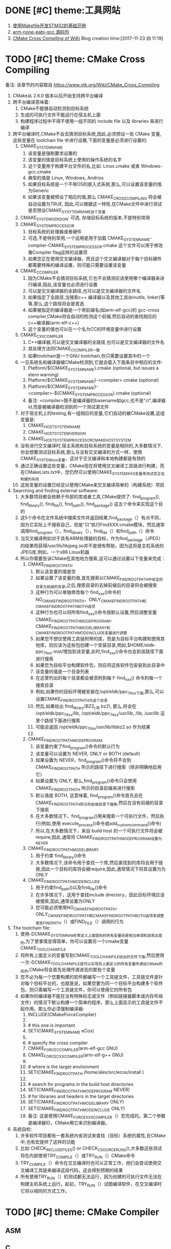 * DONE [#C] theme:工具网站
  CLOSED: [2017-12-26 二 15:28]
1. [[http:www.stmcu.org/module/forum/thread-603753-1-1.html][使用Makefile开发STM32的基础范例]] 
2. [[https://developer.arm.com/open-source/gnu-toolchain/gnu-rm/downloads][arm-none-eabi-gcc 源码包]]
3. [[https:www.vtk.org/Wiki/CMake_Cross_Compiling][CMake Cross Compiling of WiKi]]
 Blog creation time:[2017-11-23 四 11:19]
* TODO [#C] theme: CMake Cross Compiling
备注: 该章节的内容取自 https://www.vtk.org/Wiki/CMake_Cross_Compiling 
1. CMake从 2.6.0 版本以后开始支持跨平台编译
2. 跨平台编译意味着:
   1. CMake不能够自动检测到目标系统
   2. 生成的可执行文件不能运行在宿主机上面
   3. 构建程序过程中不得不使用一组不同的 include file 以及 libraries 来进行编译
3. 跨平台编译时,CMake不会去猜测目标系统,因此,必须预设一些 CMake 变量,这些变量在 toolchain file 中进行设置,下面的变量是必须进行设置的:
   1. CMAKE_SYSTEM_NAME
      1. 该变量是强制要求设置的
      2. 该变量的值是目标系统上使用的操作系统的名字
      3. 这个变量用于构建平台文件的名,比如: Linux.cmake 或者 Windows-gcc.cmake
      4. 典型的值是 Linux, Windows, Andrios
      5. 如果目标系统是一个不带OS的嵌入式系统,那么,可以设置该变量的值为Generic
      6. 如果该变量被预设了相应的值,那么 CMAKE_CROSSCOMPILING 将会被自动设置为TRUE, 因此,可以根据这一特性,在CMake文件中进行测试 是否预设CMAKE_SYSYTEM_NAME这个变量
   2. CMAKE_SYSTEM_VERSION: 可选, 存储目标系统的版本,不是特别常用
   3. CMAKE_SYSTEM_PROCESSOR
      1. 目标系统的处理器或者硬件
      2. 可选,不是特别常用,一个运用是用于加载  CMAKE_SYSTEM_NAME-compiler-CMAKE_SYSTEM_PROCESSOR.cmake 这个文件可以用于修改像Compiler flag这样的设置项
      3. 如果您正在使用交叉编译器，而且这个交叉编译器对于每个目标硬件都需要特殊的编译设置，则可能只需要设置该变量
   4. CMAKE_C_COMPILER
      1. 因为CMake不会猜测目标系统,它也不会猜测应该使用哪个编译器来进行编译,因此,该变量也必须进行设置
      2. 可以是交叉编译器的全路径,也可以是交叉编译器的文件名
      3. 如果指定了全路径,当搜索c++ 编译器以及其他工具(binutils, linker)等等,那么,这个路径将会是首选
      4. 如果被指定的编译器是一个带前缀名(如arm-elf-gcc)的 gcc-cross compiler,CMake将会自动的检测这个前缀,然后自动的查找相应的c++编译器(arm-elf-c++)
      5. 这个变量的值也可以在一个名为CC的环境变量中进行设置
   5. CMAKE_CXX_COMPILER
      1. C++编译器,可以是交叉编译器的全路径,也可以是交叉编译器的文件名
      2. 其处理方法同CMAKE_C_COMPILER一致
      3. 如果toolchain是一个GNU toolchain,你只需要设置其中的一个
   6. 一旦系统名和编译器被CMake检测到,它就会载入下面条目中相应的文件:
      1. Platform/${CMAKE_SYSTEM_NAME}.cmake (optional, but issues a stern warning)
      2. Platform/${CMAKE_SYSTEM_NAME}-<compiler>.cmake (optional)
      3. Platform/${CMAKE_SYSTEM_NAME}-<compiler>-${CMAKE_SYSTEM_PROCESSOR}.cmake (optional)
      4. 备注: <compiler>既不是编译器的basename如gcc,也不是"cl",编译器id,而是被编译器检测到的一个测试源文件
   7. 对于宿主机上的testing,有一组相应的变量,它们自动的被CMake设置,这组变量是:
      1. CMAKE_HOST_SYSTEM_NAME
      2. CMAKE_HOST_SYSTEM_VERSION
      3. CMAKE_HOST_SYSTEM_PROCESSORCMAKE_HOST_SYSTEM
   8. 没有进行交叉编译时,宿主系统和目标系统的变量是相同的,大多数情况下,你会想要测试目标系统,那么与没有交叉编译的方式一样，使用CMAKE_SYSTEM_xxx变量，这对于交叉编译和本地构建都是有效的
   9. 通过正确设置这些变量，CMake现在将使用交叉编译工具链进行构建，而在CMakeLists.txt中，您仍然可以使用CMAKE_SYSTEM_XXX变量来测试您正在构建的系统
   10. 这些变量的设置已经足以使用CMake来交叉编译简单的（构建系统）项目
4. Searching and finding external software:
   1. 大多数项目都会依赖于外部的库或者工具,CMake提供了: find_program(), find_library(), find_file(), find_path(), find_package() 这五个命令来实现这个目的
   2. 这5个命令在文件系统中搜索文件并返回结果,find_package（）有点不同，因为它实际上不搜索自己，但是“只”执行FindXXX.cmake模块，然后通常调用find_program（），find_library（），find_file（）和find_path（）命令
   3. 当交叉编译例如对于具有ARM处理器的目标，作为find_package（JPEG）的结果而获得/usr/lib/libjpeg.so并不是很有帮助，因为这将是主机系统的JPEG库,例如，一个x86 Linux机器
   4. 所以你需要告诉CMake在其他地方搜索,这可以通过设置以下变量来完成：
      1. CMAKE_FIND_ROOT_PATH
         1. 默认该变量的值是空
         2. 如果设置了该变量的值,首先搜索以CMAKE_FIND_ROOT_PATH中给定的目录为前缀的目录,之后,搜索目录的去掉前缀后的目录将会被搜索
         3. 这种行为可以单独修改每个 find_xxx()命令的NO_CMAKE_FIND_ROOT_PATH，ONLY_CMAKE_FIND_ROOT_PATH和CMAKE_FIND_ROOT_PATH_BOTH选项
         4. 这种行为也可以将所有find_xxx()命令按默认设置,然后调整变量 CMAKE_FIND_ROOT_PATH_MODE_PROGRAM，CMAKE_FIND_ROOT_PATH_MODE_LIBRARY和CMAKE_FIND_ROOT_PATH_MODE_INCLUDE变量进行调整
         5. 如果您不想仅使用工具链附带的库，而是为目标平台构建和使用其他库，则应该为这些包创建一个安装目录,例如,$HOME/eldk-ppc_74xx-inst/增加到该变量,此时,find_xxx()命令也会到该路径下面进行搜索
         6. 如果您为目标平台构建软件包，则应将这些软件包安装到此目录中
         7. 该变量的值是一个目录列表
         8. 在这里列出的每个目录都会被添附到每个 find_xxx() 命令的每一个搜索目录
         9. 例如,如果你的目标环境被安装在/opt/eldk/ppc_74xx下面,那么,可以设置CMAKE_FIND_ROOT_PATH为这个目录
         10. 然后,如果给出 find_library(BZ2_LIB bz2), 那么,将会在 /opt/eldk/ppc_74xx/lib, /opt/eldk/ppc_74xx/usr/lib, /lib, /usr/lib 这里个路径下面进行搜索
         11. 可能会返回 /opt/eldk/ppc_74xx/usr/lib/libbz2.so 作为结果
         12. 
      2. CMAKE_FIND_ROOT_PATH_MODE_PROGRAM
         1. 该变量约束了find_program()命令的默认行为
         2. 该变量可以设置为 NEVER, ONLY or BOTH (default)
         3. 如果设置为 NEVER，find_program()命令将不会到 CMAKE_FIND_ROOT_PATH 所示的路径下进行搜索（除非明确地启用它）
         4. 如果设置为 ONLY, 那么,find_program()命令只会使用 CMAKE_FIND_ROOT_PATH 所示的目录前缀来进行搜索
         5. 默认值是 BOTH, 这意味着, find_program()命令首先会在 CMAKE_FIND_ROOT_PATH所示的前缀目录下搜索,然后在没有前缀的目录下搜索
         6. 在大多数情况下，find_program()用来搜索一个可执行文件，然后执行(例如,使用 execute_process()命令或add_custom_command()命令)
         7. 所以,在大多数情况下，来自 build host 的一个可执行文件将会被 require,因此,通常将 CMAKE_FIND_ROOT_PATH_MODE_PROGRAM设置为NEVER
      3. CMAKE_FIND_ROOT_PATH_MODE_LIBRARY
         1. 用于约束 find_library()命令
         2. 大多数情况下,该命令用于查找一个库,然后查找到的库将会用于链接,因此一个目标的库将会被require,因此,通常情况下将其设置为为ONLY
      4. CMAKE_FIND_ROOT_PATH_MODE_INCLUDE
         1. 用于约束find_path()以及find_file()命令
         2. 在许多情况下，这用于查找include directory，因此目标环境应该被搜索,因此,通常设置为ONLY
         3. 您可能必须使用NO_CMAKE_FIND_ROOT_PATH，ONLY_CMAKE_FIND_ROOT_PATH和CMAKE_FIND_ROOT_PATH_BOTH选项来调整某些FIND_PATH（）或FIND_FILE（）调用的行为
5. The toolchain file:
   1. 使用-DCMAKE_SYSTEM_NAME等定义上面提到的所有变量将是相当单调和容易出错的,为了使事情变得简单，你可以设置另一个cmake变量CMAKE_TOOLCHAIN_FILE 
   2. 将所有上面定义的变量写到CMAKE_TOOLCHAIN_FILE给出的文件下面,然后使用一次-DCMAKE_TOOLCHAIN_FILE就可以实现将上面定义的所有变量传递给CMake的目的,CMake将会首先处理传递进去的那些个变量
   3. 您不必为每一个您要构建的软件都编写一个工具链文件，工具链文件是针对每个目标平台的，也就是说，如果您要为同一个目标平台构建多个软件包，则只​​需编写一个工具链文件，你可以使用它的所有包
   4. 如果你的编译器不能在没有特殊标志或文件（例如链接器脚本或内存布局文件）的情况下默认构建一个简单的程序，那么上面显示的工具链文件不起作用。那么你必须强制编译器:
      1. INCLUDE(CMakeForceCompiler)
      2. 
      3. # this one is important
      4. SET(CMAKE_SYSTEM_NAME eCos)
      5. 
      6. # specify the cross compiler
      7. CMAKE_FORCE_C_COMPILER(arm-elf-gcc GNU)
      8. CMAKE_FORCE_CXX_COMPILER(arm-elf-g++ GNU)
      9. 
      10. # where is the target environment
      11. SET(CMAKE_FIND_ROOT_PATH  /home/alex/src/ecos/install )
      12. 
      13. # search for programs in the build host directories
      14. SET(CMAKE_FIND_ROOT_PATH_MODE_PROGRAM NEVER)
      15. # for libraries and headers in the target directories
      16. SET(CMAKE_FIND_ROOT_PATH_MODE_LIBRARY ONLY)
      17. SET(CMAKE_FIND_ROOT_PATH_MODE_INCLUDE ONLY)
      18. 备注: 这是使用CMAKE_FORCE_XXX_COMPILER（）宏完成的。第二个参数是编译器ID，CMake用它来识别编译器。
6. 系统自检:
   1. 许多软件项目都有一套系统内省测试来查找（目标）系统的属性,在CMake中,也有宏提供了这样的功能
   2. 比如 CHECK_INCLUDE_FILES() or CHECK_C_SOURCE_RUNS(),大多数这些测试将在内部使用TRY_COMPILE（）或TRY_RUN（）CMake命令
   3. TRY_COMPILE（）命令在交叉编译时也可以正常工作，他们会尝试使用交叉编译工具链来编译这段代码，这会得到预期的结果
   4. 所有使用TRY_RUN（）的测试都无法运行，因为创建的可执行文件无法在构建主机系统上运行。起初，TRY_RUN（）试图编译软件，在交叉编译时它将以相同的方式工作。
* TODO [#C] theme: CMake Compiler 
** ASM
** C
*** <<CMAKE_BUILD_TYPE>>   请设置
1. 指定 在 single-configuration generators 上的 build type 
2. 可能的值有: empty, Debug, Release, RelWithDebInfo, MinSizeRel
3. 这个变量的值仅仅在 single-configuration generators(诸如: Makefile Generators and Ninja)上才有意义
4. 在multi-config generators 上的配置参考 [[CMAKE_CONFIGURATION_TYPES]]
*** <<CC>>
1. 该变量是一个环境变量

2. CMake在第一次配置时会使用它,在决定了编译器之后,将它的值作为 [[CMAKE_C_COMPILER]] 存储在高速缓存中

3. 对于任何配置运行（包括第一个），如果定义了 CMAKE_C_COMPILER 变量，则该环境变量的默认值将被忽略
*** <<CMAKE_C_COMPILER>>   请设置
1. c 编译器的全路径
2. 这是用于设置 c 编译器的命令,一旦设置，你不能改变这个变量
*** <<CMAKE_C_COMPILER_AR>>  请设置
1. 设置创建静态库的工具,比如 arm-none-eabi-gcc-ar
2. [[CMAKE_AR]] 记录了该信息
*** <<CMAKE_AR>>
1. 该变量提供了创建归档或静态库的程序的名称,供查询
2. 配置在变量 [[CMAKE_C_COMPILER_AR]] 中完成
*** <<CMAKE_C_COMPILER_RANLIB>>  请设置
1. 设置 ranlib 工具,比如 arm-none-eabi-gcc-ranlib
2. [[CMAKE_RANLIB]] 记录了该信息
*** <<CMAKE_RANLIB>>
1. 该变量提供了 randlib 程序的名称,供查询
2. 配置在变量 [[CMAKE_C_COMPILER_RABLIB]] 中完成
*** 不常用 
CMAKE_ <LANG>_CLANG_TIDY
CMAKE_ <LANG> _COMPILER_LAUNCHER
CMAKE_ <LANG> _CPPCHECK
CMAKE_ <LANG> _CPPLINT
CMAKE_ <LANG> _INCLUDE_WHAT_YOU_USE
CMAKE_ <LANG> _VISIBILITY_PRESET
CMAKE_ <LANG> _ANDROID_TOOLCHAIN_MACHINE
CMAKE_ <LANG> _ANDROID_TOOLCHAIN_PREFIX
CMAKE_ <LANG> _ANDROID_TOOLCHAIN_SUFFIX
CMAKE_ <LANG> _ARCHIVE_APPEND
CMAKE_ <LANG> _ARCHIVE_CREATE
CMAKE_ <LANG> _ARCHIVE_FINISH

CMAKE_ <LANG> _COMPILER_ABI
CMAKE_ <LANG> _COMPILER_ARCHITECTURE_ID
CMAKE_ <LANG> _COMPILER_EXTERNAL_TOOLCHAIN
CMAKE_ <LANG> _COMPILER_ID
CMAKE_ <LANG> _COMPILER_LOADED
CMAKE_ <LANG> _COMPILER_PREDEFINES_COMMAND
CMAKE_ <LANG> _COMPILER_TARGET
CMAKE_ <LANG> _COMPILER_VERSION
CMAKE_ <LANG> _COMPILER_VERSION_INTERNAL
CMAKE_ <LANG> _COMPILE_OBJECT

CMAKE_ <LANG> _CREATE_SHARED_LIBRARY
CMAKE_ <LANG> _CREATE_SHARED_MODULE
CMAKE_ <LANG> _CREATE_STATIC_LIBRARY


CMAKE_ <LANG> _IGNORE_EXTENSIONS
CMAKE_ <LANG> _IMPLICIT_INCLUDE_DIRECTORIES
CMAKE_ <LANG> _IMPLICIT_LINK_DIRECTORIES
CMAKE_ <LANG> _IMPLICIT_LINK_FRAMEWORK_DIRECTORIES
CMAKE_ <LANG> _IMPLICIT_LINK_LIBRARIES
CMAKE_ <LANG> _LIBRARY_ARCHITECTURE
CMAKE_ <LANG> _LINKER_PREFERENCE
CMAKE_ <LANG> _LINKER_PREFERENCE_PROPAGATES
CMAKE_ <LANG> _LINK_EXECUTABLE
CMAKE_ <LANG> _OUTPUT_EXTENSION
CMAKE_ <LANG> _PLATFORM_ID
CMAKE_ <LANG> _SIMULATE_ID
CMAKE_ <LANG> _SIMULATE_VERSION
CMAKE_ <LANG> _SIZEOF_DATA_PTR
CMAKE_ <LANG> _SOURCE_FILE_EXTENSIONS
CMAKE_ <LANG> _STANDARD_INCLUDE_DIRECTORIES
CMAKE_ <LANG> _STANDARD_LIBRARIES
CMAKE_Swift_LANGUAGE_VERSION
CMAKE_USER_MAKE_RULES_OVERRIDE_ <LANG>
** C++
** C#
** Fortran
* TODO [#C] theme: CMake Flags 
** ASM
*** ASM<DIALECT>
*** ASM<DIALECT>FLAGS
** C 
*** <<CFLAGS>>
1. 该变量是一个环境变量,CMake在第一次配置时才会使用它来确定 [[CC]] 默认的编译 flags，之后将 CFLAGS 的值作为 [[CMAKE_C_FLAGS]] 存储在高速缓存(CACHE)中

2. 对于任何配置运行（包括第一个），如果定义了 CMAKE_C_FLAGS 变量，则环境变量将被忽略

3. 显然,应当将 CMAKE_C_FLAGS  在 ToolChain.cmake 中进行显式定义来忽略掉该环境变量
*** <<CMAKE_C_FLAGS_INIT>>   请配置
1. 第一次为语言C配置 build tree 时, 该变量的值用于初始化 [[CMAKE_C_FLAGS]] 高速缓存条目
2. 这个变量可由工具链文件 toolchain 设置, CMake可以根据环境和目标平台向该变量预加或者附加内容
*** <<CMAKE_C_FLAGS>>
1. 所有 build type 的 flags
2. 不管 [[CMAKE_BUILD_TYPE]] 为何值, C flags 都会被使用,该变量的值被 [[CMAKE_C_FLAGS_INIT]] 在 toolchain 中初始化
3. 汇编: ${CC} -c test.s ${CMAKE_C_FLAGS} -o test.o
4. 这里的${CMAKE_C_FLAGS} = "-Wall -O2"
*** <<CMAKE_C_FLAGS_RELEASE_INIT>>   请配置
1. 第一次为语言C配置 build tree 时, 该变量的值用于初始化 [[CMAKE_C_FLAGS_RELEASE]] 高速缓存条目
2. 这个变量可由工具链文件 toolchain 设置, CMake可以根据环境和目标平台向该变量预加或者附加内容
*** <<CMAKE_C_FLAGS_RELEASE>>
1. release build type 或 configuration 的标志
2. 不同于 [[CMAKE_C_FLAGS]] 该变量的值只当 [[CMAKE_BUILD_TYPE]] 为 Release 时才会被使用
3. 该变量的值被 [[CMAKE_C_FLAGS_RELEASE_INIT]] 在 toolchain中初始化
*** <<CMAKE_C_GHS_KERNEL_FLAGS_RELEASE>>    不常用
1. release build type 或 configuration 的 GHS Kernel 标志
2. 不同于 [[CMAKE_C_FLAGS]] 该变量的值只当 [[CMAKE_BUILD_TYPE]] 为 Release 时才会被使用
*** <<CMAKE_C_FLAGS_DEBUG_INIT>>   请配置
1. 第一次为语言C配置 build tree 时, 该变量的值用于初始化 [[CMAKE_C_FLAGS_DEBUG]] 高速缓存条目
2. 这个变量可由工具链文件 toolchain 设置, CMake可以根据环境和目标平台向该变量预加或者附加内容
*** <<CMAKE_C_FLAGS_DEBUG>>
1. debug build type 或 configuration 的标志
2. 不同于 [[CMAKE_C_FLAGS]] 该变量的值只当 [[CMAKE_BUILD_TYPE]] 为 Debug 时才会被使用
3. 该变量的值被 [[CMAKE_C_FLAGS_DEBUG_INIT]] 在 toolchain中初始化
*** <<CMAKE_C_GHS_KERNEL_FLAGS_DEBUG>>   不常用
1. debug build type 或 configuration 的 GHS Kernel 标志
2. 不同于 [[CMAKE_C_FLAGS]] 该变量的值只当 [[CMAKE_BUILD_TYPE]] 为 Debug 时才会被使用
*** <<CMAKE_C_FLAGS_MINSIZEREL_INIT>>  请配置
1. 第一次为语言C配置 build tree 时, 该变量的值用于初始化 [[CMAKE_C_FLAGS_MINSIZEREL]] 高速缓存条目
2. 这个变量可由工具链文件 toolchain 设置, CMake可以根据环境和目标平台向该变量预加或者附加内容
*** <<CMAKE_C_FLAGS_MINSIZEREL>>
1. MinSizeRel build tree 或 configuration 的标志
2. 不同于 [[CMAKE_C_FLAGS]] 该变量的值只当 [[CMAKE_BUILD_TYPE]] 为 MinSizeRel(short for minimum size release,即最小尺寸发布) 时才会被使用
3. 该变量的值被 [[CMAKE_C_FLAGS_MINSIZEREL_INIT]] 在 toolchain中初始化
*** <<CMAKE_C_GHS_KERNEL_FLAGS_MINSIZEREL>>   不常用
1. MinSizeRel type 或 configuration 的 GHS Kernel 标志
2. 不同于 [[CMAKE_C_FLAGS]] 该变量的值只当 [[CMAKE_BUILD_TYPE]] 为 MinSizeRel 时才会被使用
*** <<CMAKE_C_FLAGS_RELWITHDEBINFO_INIT>>   请配置
1. 第一次为语言C配置 build tree 时, 该变量的值用于初始化 [[CMAKE_C_FLAGS_RELWITHDEBINFO]] 高速缓存条目
2. 这个变量可由工具链文件 toolchain 设置, CMake可以根据环境和目标平台向该变量预加或者附加内容
*** <<CMAKE_C_FLAGS_RELWITHDEBINFO>>
1. RelWithDebInfo type 或 configuration 的标志
2. 不同于 [[CMAKE_C_FLAGS]] 该变量的值只当 [[CMAKE_BUILD_TYPE]] 为 RelWithDebInfo (short for Release With Debug Information) 时才会被使用
3. 该变量的值被 [[CMAKE_C_FLAGS_RELWITHDEBINFO_INIT]] 在 toolchain中初始化
*** <<CMAKE_C GHS_KERNEL_FLAGS_RELWITHDEBINFO>>   不常用
1. RelWithDebInfo build type 或 configuration 的 GHS Kernel 标志
2. 不同于 [[CMAKE_C_FLAGS]] 该变量的值只当 [[CMAKE_BUILD_TYPE]] 为 RelWithDebInfo 时才会被使用

*** <<LDFLAGS>>
1. 该变量是一个环境变量, CMake只在第一次配置时使用它来确定默认的链接器 flags, 之后将LDFLAGS的值作为
[[CMAKE_EXE_LINKER_FLAGS_INIT]]，[[CMAKE_SHARED_LINKER_FLAGS_INIT]] 和 [[CMAKE_MODULE_LINKER_FLAGS_INIT]] 存储在高速缓存(CACHE)中

2. 对于任何配置运行（包括第一个配置），如果定义了等效的 CMAKE_ <TYPE> _LINKER_FLAGS_INIT 变量(上面3个中的任意)，则该环境变量将被忽略

3. 显然,应当将 CMAKE_ <TYPE> _LINKER_FLAGS_INIT 在 ToolChain.cmake 中进行显式定义来忽略掉该环境变量
*** <<CMAKE_EXE_LINKER_FLAGS_INIT>>  请配置
1. 第一次配置 build tree 时, 该变量的值用于初始化 [[CMAKE_EXE_LINKER_FLAGS]] 高速缓存条目
2. 这个变量可由工具链文件 toolchain 设置, CMake可以根据环境和目标平台向该变量预加或者附加内容
*** <<CMAKE_EXE_LINKER_FLAGS>>
1. 当创建可执行文件时,该变量记录的 flags 会被链接器使用
2. 链接: gcc test.o ${CMAKE_EXE_LINKER_FLAGS} -o test
*** <<CMAKE_EXE_LINKER_FLAGS_RELEASE_INIT>>  请配置
*** <<CMAKE_EXE_LINKER_FLAGS_RELEASE>>
*** <<CMAKE_STATIC_LINKER_FLAGS_INIT>>   请配置
1. 第一次配置 build tree 时, 该变量的值用于初始化 [[CMAKE_STATIC_LINKER_FLAGS]] 高速缓存条目
2. 这个变量可由工具链文件 toolchain 设置, CMake可以根据环境和目标平台向该变量预加或者附加内容
*** <<CMAKE_STATIC_LINKER_FLAGS>>
1. 当创建静态库时,该变量记录的 flags 会被链接器使用
2. 创建静态库: arr ${CMAKE_STATIC_LINKER_FLAGS} libmm.a tmp1.o tmp2.o     ----- 创建一个名为mm的静态库,并插入目标文件 tmp1.o, tmp2.o
3. 这里的${CMAKE_STATIC_LINKER_FLAGS} = "-crs"
*** <<CMAKE_STATIC_LINKER_FLAGS_RELEASE_INIT>>  请配置
备注: 对应于 [[CMAKE_BUILD_TYPE]] 的四种取值 empty, Debug, Release, RelWithDebInfo, MinSizeRel 中的 Release
*** <<CMAKE_STATIC_LINKER_FLAGS_RELEASE>>
*** <<CMAKE_SHARED_LINKER_FLAGS_INIT>>  请配置
1. 第一次配置 build tree 时, 该变量的值用于初始化 [[CMAKE_SHARED_LINKER_FLAGS]] 高速缓存条目
2. 这个变量可由工具链文件 toolchain 设置, CMake可以根据环境和目标平台向该变量预加或者附加内容
*** <<CMAKE_SHARED_LINKER_FLAGS>>
1. 当创建共享库时,该变量记录的 flags 会被链接器使用
2. ${CC} ${CMAKE_SHARED_LINKER_FLAGS} tmp1.o tmp2.o -o libnn.so
2. 这里的 ${CMAKE_SHARED_LINKER_FLAGS} = "-fPIC -shared"
*** <<CMAKE_SHARED_LINKER_FLAGS_RELEASE_INIT>>  请配置
备注: 对应于 [[CMAKE_BUILD_TYPE]] 的四种取值 empty, Debug, Release, RelWithDebInfo, MinSizeRel 中的 Release
*** <<CMAKE_SHARED_LINKER_FLAGS_RELEASE>>
*** <<CMAKE_MODULE_LINKER_FLAGS_INIT>>  请配置
1. 第一次配置 build tree 时, 该变量的值用于初始化 [[CMAKE_MODULE_LINKER_FLAGS]] 高速缓存条目
2. 这个变量可由工具链文件 toolchain 设置, CMake可以根据环境和目标平台向该变量预加或者附加内容
*** <<CMAKE_MODULE_LINKER_FLAGS>>
    当创建 MODULE 时,该变量记录的 flags 会被链接器使用
*** <<CMAKE_MODULE_LINKER_FLAGS_RELEASE_INIT>> 请配置
备注: 对应于 [[CMAKE_BUILD_TYPE]] 的四种取值 empty, Debug, Release, RelWithDebInfo, MinSizeRel 中的 Release
*** <<CMAKE_MODULE_LINKER_FLAGS_RELEASE>>
*** <<CMAKE_LIBRARY_PATH_FLAG>>   请配置
1. 该 flag 用于将库搜索路径添加到编译器
2. 在大多数编译器上,该flag 的值是 -L
*** <<CMAKE_LINK_LIBRARY_FLAG>>   请配置
1. 该 flag 用于指定将一个 library 链接进入一个可执行文件
2. 在大多数编译器上,这个值是 -l
*** <<CMAKE_LINK_DEF_FILE_FLAG>>    只用于windows
*** <<CMAKE_LINK_LIBRARY_FILE_FLAG>>  只在很少的平台上使用
1. 该 flag 用于链接一个由一个路径指定的 library 到它的文件
2. 该 flag 在库文件路径被提供给链接器之前使用
** C++
*** CXX
*** CXXFLAGS
** C# 
*** CSFLAGS
** Fortran 
*** FC
*** FFLAGS
*** CMAKE_Fortran_MODDIR_FLAG
*** CMAKE_Fortran_MODOUT_FLAG
** resource file
*** RC
*** RCFLAGS

** rare flags
*** CMAKE_MFC_FLAG
1. 告诉cmake使用MFC的可执行文件或DLL,这用于Visual Studio项目文件
2. 这可以在一个CMakeLists.txt文件中设置，并将在应用程序中启用MFC
3. 它应该被设置1为静态MFC库和2 共享MFC库
*** CMAKE_NOT_USING_CONFIG_FLAGS
1. 该变量如果为 true, 则忽略 _BUILD_TYPE 
2. 这是一个在CMake内部被 generators 使用的 flag, 用来告诉 CMAKE 忽略 _BUILD_TYPE
* DONE [#C] theme: 配置 arm-none-eabi-gcc 
** 介绍
1. arm-none-eabi-gcc
   1. 用于编译 ARM 架构的裸机系统（包括 ARM Linux 的 boot、kernel，不适用编译 Linux 应用 Application）
   2. 一般适合ARM7、Cortex-M 和 Cortex-R 内核的芯片使用,所以不支持那些跟操作系统关系密切的函数，比如fork(2)
   3. 他使用的是 newlib 这个专用于嵌入式系统的C库
2. arm-none-linux-gnueabi-gcc
   1. 主要用于基于ARM架构的Linux系统，可用于编译 ARM 架构的 u-boot、Linux内核、linux应用等
   2. arm-none-linux-gnueabi基于GCC，使用Glibc库，经过 Codesourcery 公司优化过推出的编译器
   3. arm-none-linux-gnueabi-xxx 交叉编译工具的浮点运算非常优秀,一般ARM9、ARM11、Cortex-A 内核，带有 Linux 操作系统的会用到
3. armcc
   1. ARM 公司推出的编译工具，功能和 arm-none-eabi 类似，可以编译裸机程序（u-boot、kernel），但是不能编译 Linux 应用程序
   2. armcc一般和ARM开发工具一起，Keil MDK、ADS、RVDS和DS-5中的编译器都是armcc，所以 armcc 编译器都是收费的（爱国版除外，呵呵~~）
4. 由于stm32f7属于arm的cortex-m系列，所以使用arm-none-eabi-gcc作为gcc
** 使用方法
GNU Tools for ARM Embedded Processors
Version: 5

*** Installing executables on Linux *
  Unpack the tarball to the install directory, like this:
  $ cd $install_dir && tar xjf gcc-arm-none-eabi-*-yyyymmdd-linux.tar.bz2

  For 64 bit system, 32 bit libc and libncurses are required to run the tools.
  In addition, if you want to use gdb python build (arm-none-eabi-gdb-py), you'd
  install 32 bit python2.7. Please refer
  https://answers.launchpad.net/gcc-arm-embedded/+faq/2601

  For some Ubuntu releases, the toolchain can also be installed via
  Launchpad PPA at https://launchpad.net/~team-gcc-arm-embedded/+archive/ubuntu/ppa.

*** Installing executables on Mac OS X *
  Unpack the tarball to the install directory, like this:
  $ cd $install_dir && tar xjf gcc-arm-none-eabi-*-yyyymmdd-mac.tar.bz2

*** Installing executables on Windows *
  Run the installer (gcc-arm-none-eabi-*-yyyymmdd-win32.exe) and follow the
  instructions.

  The toolchain in windows zip package is a backup to windows installer for
  those who cannot run installer.  We need decompress the zip package
  in a proper place and then invoke it following instructions in next section.

  To use gdb python build (arm-none-eabi-gdb-py), you need install 32 bit
  python2.7 no matter 32 or 64 bit Windows. Please get the package from
  https://www.python.org/download/.

*** Invoking GCC *
  On Linux and Mac OS X, either invoke with the complete path like this:
  $ $install_dir/gcc-arm-none-eabi-*/bin/arm-none-eabi-gcc

  Or set path like this:
  $ export PATH=$PATH:$install_dir/gcc-arm-none-eabi-*/bin
  $ arm-none-eabi-gcc

  On Windows (although the above approaches also work), it can be more
  convenient to either have the installer register environment variables, or run
  INSTALL_DIR\bin\gccvar.bat to set environment variables for the current cmd.

  For windows zip package, after decompression we can invoke toolchain either with
  complete path like this:
  TOOLCHAIN_UNZIP_DIR\bin\arm-none-eabi-gcc
  or run TOOLCHAIN_UNZIP_DIR\bin\gccvar.bat to set environment variables for the
  current cmd.

*** Architecture options usage *

  This toolchain is built and optimized for Cortex-A/R/M bare metal development.
  the following table shows how to invoke GCC/G++ with correct command line
  options for variants of Cortex-A/R and Cortex-M architectures.

  --------------------------------------------------------------------------
  |   ARM core | Command Line Options                       | multilib     |
  | / ARM arch |                                            |              |
  |------------|--------------------------------------------|--------------|
  | Cortex-M0+ | -mthumb -mcpu=cortex-m0plus                | armv6-m      |
  | Cortex-M0  | -mthumb -mcpu=cortex-m0                    |              |
  | Cortex-M1  | -mthumb -mcpu=cortex-m1                    |              |
  |            |--------------------------------------------|              |
  |            | -mthumb -march=armv6-m                     |              |
  |------------|--------------------------------------------|--------------|
  | Cortex-M3  | -mthumb -mcpu=cortex-m3                    | armv7-m      |
  |            |--------------------------------------------|              |
  |            | -mthumb -march=armv7-m                     |              |
  |------------|--------------------------------------------|--------------|
  | Cortex-M4  | -mthumb -mcpu=cortex-m4                    | armv7e-m     |
  | (No FP)    |--------------------------------------------|              |
  |            | -mthumb -march=armv7e-m                    |              |
  |------------|--------------------------------------------|--------------|
  | Cortex-M4  | -mthumb -mcpu=cortex-m4 -mfloat-abi=softfp | armv7e-m     |
  | (Soft FP)  | -mfpu=fpv4-sp-d16                          | /softfp      |
  |            |--------------------------------------------|              |
  |            | -mthumb -march=armv7e-m -mfloat-abi=softfp |              |
  |            | -mfpu=fpv4-sp-d16                          |              |
  |------------|--------------------------------------------|--------------|
  | Cortex-M4  | -mthumb -mcpu=cortex-m4 -mfloat-abi=hard   | armv7e-m     |
  | (Hard FP)  | -mfpu=fpv4-sp-d16                          | /fpu         |
  |            |--------------------------------------------|              |
  |            | -mthumb -march=armv7e-m -mfloat-abi=hard   |              |
  |            | -mfpu=fpv4-sp-d16                          |              |
  |------------|--------------------------------------------|--------------|
  | Cortex-M7  | -mthumb -mcpu=cortex-m7                    | armv7e-m     |
  | (No FP)    |--------------------------------------------|              |
  |            | -mthumb -march=armv7e-m                    |              |
  |------------|--------------------------------------------|--------------|
  | Cortex-M7  | -mthumb -mcpu=cortex-m7 -mfloat-abi=softfp | armv7e-m     |
  | (Soft FP)  | -mfpu=fpv5-sp-d16                          | /softfp      |
  |            |--------------------------------------------| /fpv5-sp-d16 |
  |            | -mthumb -march=armv7e-m -mfloat-abi=softfp |              |
  |            | -mfpu=fpv5-sp-d16                          |              |
  |            |--------------------------------------------|--------------|
  |            | -mthumb -mcpu=cortex-m7 -mfloat-abi=softfp | armv7e-m     |
  |            | -mfpu=fpv5-d16                             | /softfp      |
  |            |--------------------------------------------| /fpv5-d16    |
  |            | -mthumb -march=armv7e-m -mfloat-abi=softfp |              |
  |            | -mfpu=fpv5-d16                             |              |
  |------------|--------------------------------------------|--------------|
  | Cortex-M7  | -mthumb -mcpu=cortex-m7 -mfloat-abi=hard   | armv7e-m     |
  | (Hard FP)  | -mfpu=fpv5-sp-d16                          | /fpu         |
  |            |--------------------------------------------| /fpv5-sp-d16 |
  |            | -mthumb -march=armv7e-m -mfloat-abi=hard   |              |
  |            | -mfpu=fpv5-sp-d16                          |              |
  |            |--------------------------------------------|--------------|
  |            | -mthumb -mcpu=cortex-m7 -mfloat-abi=hard   | armv7e-m     |
  |            | -mfpu=fpv5-d16                             | /fpu         |
  |            |--------------------------------------------| /fpv5-d16    |
  |            | -mthumb -march=armv7e-m -mfloat-abi=hard   |              |
  |            | -mfpu=fpv5-d16                             |              |
  |------------|--------------------------------------------|--------------|
  | ARMv8-M    | -mthumb -march=armv8-m.base                | armv8-m.base |
  | Baseline   |                                            |              |
  |------------|--------------------------------------------|--------------|
  | ARMv8-M    | -mthumb -march=armv8-m.main                | armv8-m.main |
  | Mainline   |                                            |              |
  | (No FP)    |                                            |              |
  |------------|--------------------------------------------|--------------|
  | ARMv8-M    | -mthumb -march=armv8-m.main                | armv8-m.main |
  | Mainline   | -mfloat-abi=softfp -mfpu=fpv5-sp-d16       | /softfp      |
  | (Soft FP)  |                                            | /fpv5-sp-d16 |
  |            |--------------------------------------------|--------------|
  |            | -mthumb -march=armv8-m.main                | armv8-m.main |
  |            | -mfloat-abi=softfp -mfpu=fpv5-d16          | /softfp      |
  |            |                                            | /fpv5-d16    |
  |------------|--------------------------------------------|--------------|
  | ARMv8-M    | -mthumb -march=armv8-m.main                | armv8-m.main |
  | Mainline   | -mfloat-abi=hard -mfpu=fpv5-sp-d16         | /fpu         |
  | (Hard FP)  |                                            | /fpv5-sp-d16 |
  |            |--------------------------------------------|--------------|
  |            | -mthumb -march=armv8-m.main                | armv8-m.main |
  |            | -mfloat-abi=hard -mfpu=fpv5-d16            | /fpu         |
  |            |                                            | /fpv5-d16    |
  |------------|--------------------------------------------|--------------|
  | Cortex-R4  | [-mthumb] -march=armv7-r                   | armv7-ar     |
  | Cortex-R5  |                                            | /thumb       |
  | Cortex-R7  |                                            |              |
  | Cortex-R8  |						  |		 |
  | (No FP)    |                                            |              |
  |------------|--------------------------------------------|--------------|
  | Cortex-R4  | [-mthumb] -march=armv7-r -mfloat-abi=softfp| armv7-ar     |
  | Cortex-R5  | -mfpu=vfpv3-d16                            | /thumb       |
  | Cortex-R7  |                                            | /softfp      |
  | Cortex-R8  |						  |		 |
  | (Soft FP)  |                                            |              |
  |------------|--------------------------------------------|--------------|
  | Cortex-R4  | [-mthumb] -march=armv7-r -mfloat-abi=hard  | armv7-ar     |
  | Cortex-R5  | -mfpu=vfpv3-d16                            | /thumb       |
  | Cortex-R7  |                                            | /fpu         |
  | Cortex-R8  |						  |		 |
  | (Hard FP)  |                                            |              |
  |------------|--------------------------------------------|--------------|
  | Cortex-A*  | [-mthumb] -march=armv7-a                   | armv7-ar     |
  | (No FP)    |                                            | /thumb       |
  |------------|--------------------------------------------|--------------|
  | Cortex-A*  | [-mthumb] -march=armv7-a -mfloat-abi=softfp| armv7-ar     |
  | (Soft FP)  | -mfpu=vfpv3-d16                            | /thumb       |
  |            |                                            | /softfp      |
  |------------|--------------------------------------------|--------------|
  | Cortex-A*  | [-mthumb] -march=armv7-a -mfloat-abi=hard  | armv7-ar     |
  | (Hard FP)  | -mfpu=vfpv3-d16                            | /thumb       |
  |            |                                            | /fpu         |
  --------------------------------------------------------------------------

*** C Libraries usage *

  This toolchain is released with two prebuilt C libraries based on newlib:
  one is the standard newlib and the other is newlib-nano for code size.
  To distinguish them, we rename the size optimized libraries as:

    libc.a --> libc_nano.a
    libg.a --> libg_nano.a

  To use newlib-nano, users should provide additional gcc compile and link time
  option:
   --specs=nano.specs

  At compile time, a 'newlib.h' header file especially configured for newlib-nano
  will be used if --specs=nano.specs is passed to the compiler.

  Nano.specs also handles two additional gcc libraries: libstdc++_nano.a and
  libsupc++_nano.a, which are optimized for code size.

  For example:
  $ arm-none-eabi-gcc src.c --specs=nano.specs $(OTHER_OPTIONS)

  This option can also work together with other specs options like
  --specs=rdimon.specs

  Please note that, unlike previous versions of this toolchain, --specs=nano.specs
  is now both a compiler and linker option.  Be sure to include in both compiler
  and linker options if compiling and linking are separated.

**** additional newlib-nano libraries usage

  Newlib-nano is different from newlib in addition to the libraries' name.
  Formatted input/output of floating-point number are implemented as weak symbol.
  If you want to use %f, you have to pull in the symbol by explicitly specifying
  "-u" command option.

    -u _scanf_float
    -u _printf_float

  e.g. to output a float, the command line is like:
  $ arm-none-eabi-gcc --specs=nano.specs -u _printf_float $(OTHER_LINK_OPTIONS)

  For more about the difference and usage, please refer the README.nano in the
  source package.

  Users can choose to use or not use semihosting by following instructions.
**** semihosting
  If you need semihosting, linking like:
  $ arm-none-eabi-gcc --specs=rdimon.specs $(OTHER_LINK_OPTIONS)

**** non-semihosting/retarget
  If you are using retarget, linking like:
  $ arm-none-eabi-gcc --specs=nosys.specs $(OTHER_LINK_OPTIONS)

*** Linker scripts & startup code *

  Latest update of linker scripts template and startup code is available on
  http://www.arm.com/cmsis

*** Samples *
  Examples of all above usages are available at:
  $install_dir/gcc-arm-none-eabi-*/share/gcc-arm-none-eabi/samples

  Read readme.txt under it for further information.

*** GDB Server for CMSIS-DAP based hardware debugger *
  CMSIS-DAP is the interface firmware for a Debug Unit that connects
  the Debug Port to USB.  More detailed information can be found at
  http://www.keil.com/support/man/docs/dapdebug/.

  A software GDB server is required for GDB to communicate with CMSIS-DAP based
  hardware debugger.  The pyOCD is an implementation of such GDB server that is
  written in Python and under Apache License.

  For those who are using this toolchain and have board with CMSIS-DAP based
  debugger, the pyOCD is our recommended gdb server.  More information can be
  found at https://github.com/mbedmicro/pyOCD.

   Case creation time:[2017-09-06 三 17:00]
** 使用步骤
1. 下载  [[https:launchpad.net/gcc-arm-embedded/+download][arm-none-eabi-gcc 源码包]]  
2. 解压：tar -xjvf gcc-arm-none-eabi-5_4-2016q3-20160926-linux.tar.bz2
3. 根据上述"使用方法"中给出的方式进行配置
4. 在gcc和其他package里面的一些shell脚本与dash shell是不兼容的,而linux默认bin/sh就是指向dash,需要将其改变为指向 bash
5. 使用命令 sudo dpkg-reconfigure -plow dash 做出修改, 此时 ls -l /bin/sh 可以看到指向 bash
* DONE [#C] theme: 配置 stink
  CLOSED: [2017-12-27 三 15:57]
1. Debian 下安装stlink稍微显得有些麻烦,其根源在于 stlink 使用到了一个库 libusb 而且版本最低为 v1.0.9,然而debian
对第三方软件的把关一向很苛刻,因此,系统中已存在的 libusb 版本只是 v1.0.0,所以,在编译 stlink 时必然出错

2. 卸载 libusb-1.0.0: sudo apt autoremove --purge libusb-1.0.0

3. 克隆libusb: git clone https://github.com/libusb/libusb

4. 安装libusb:
(1) 安装这个库需要依赖autoreconf工具，所以在执行之前先查看是否安装了autoreconf: which autoreconf 
(2) 如果没有安装需要执行如下命令安装autoreconf工具: apt-get install dh-autoreconf
(3) 运行配置脚本: ./autogen.sh
(4) 脚本执行过程中会提示一些未安装的依赖库,比如：libudev库, 如果出现该错误,则安装依赖库即可: apt-get install libudev-dev 
(5) 编译 libusb: make
(6) 安装: make install

5. 安装stlink
(1) 克隆: https://github.com/texane/stlink
(2) 编译: make release
(3*) 出错: 编译过程中有可能出错,基本上出错的原因就是因为 libusb 这个库,比如我在编译时就遇到一个错误: error: libusb_set_debug is deprecated ...
探究其原因, 想想我们在克隆 libusb 时克隆的肯定是最新版,也就是 libusb 的作者最新push 到 github 上的版本,这样的版本基本上就是一个正在开发中的版本,
出错也是很自然的,因此重新去编译 Libusb
(4*) 重新编译 libusb: 首先使用 git log 查看libusb的版本库,然后找到最近一个打上了tag的版本,然后使用 git reset --hard ID 回滚到该版本,
这么做的原因是,一般情况下,一个程序测试一定程度后,就会打上tag,这个版本应当是稳定的.之后按照上面 libusb 编译的步骤进行编译,安装
(5*) 重新 make release, 没有任何错误 (注意,此处可能出现一个错误: Could not found PkgConfig, 需要安装 pkg-config这个软件 )
(6) 安装stlink: cd build/Release && sudo make install
(7) 注意: 有可能提示 libstlink-shared.so.1 找不到,可是该动态库确实在/usr/local/lib下面存在, 此时,需要调用 sudo ldconfig 来更新一下动态链接器 
* DONE [#C] theme: How to build packages such as rpms, debs, OSX packages, etc :@deb:
  CLOSED: [2018-01-03 三 13:31]
link: https://github.com/jordansissel/fpm
** install
1. apt-get install ruby ruby-dev rubygems build-essential

2. gem install --no-ri --no-rdoc fpm

3. fpm --version
** Single-file package
#+BEGIN_SRC 
NAME=jenkins
VERSION=2.80

.PHONY: package
package:
  rm -f jenkins.war
  wget https://updates.jenkins-ci.org/download/war/$(VERSION)/jenkins.war
  fpm -s dir -t deb -n $(NAME) -v $(VERSION) --prefix /opt/jenkins jenkins.war
#+END_SRC

“Source type” is what your package is coming from; a directory (dir), a rubygem (gem), an rpm (rpm), 
a python package (python), a php pear module (pear), etc.

“Target type” is what your output package form should be. Most common are “rpm” and “deb” but others exist (solaris, etc)

detail information: fpm -help
** multiple packages
* theme: 配置串口调试助手
1. linux下自带虚拟串口的驱动，不需要手动安装

2. linux对串口的命名不同于windows，在Windows下的命名是CP2102之类的，在linux下是ttyUSBx，虚拟串口是ttyACMx

3. 先来找一下串口的编号，所有的设备都在/dev目录下，那么插Nucleo前后/dev中的新增项就是Nucleo的串口
在未插Nucleo之前，保存所有的设备名字到before.txt---->ls /dev >before.txt
在插上Nucleo之后，保存所有的设备名字到after.txt------>ls /dev >after.txt
使用diff查看改动--->diff before.txt after.txt
看到新增项，ttyACM0就是我们Nucleo的串口编号

4. 常用的串口软件：
   在linux下工作，串口软件我更喜欢minicom, 他小巧，使用控制台窗口,有多种模式可以选择,当然，putty也是一个不错的选择
安装minicom： sudo apt-get install minicom
或者安装putty:   sudo apt-get install putty
安装完minicom之后，需要简单的配置一下。比如串口号，波特率，通信协议等等。可以
使用sudo minicom -s 进行配置。

5. kmsg： 
	用于检索用 printk 生成的内核消息,任何时刻只能有一个具有超级用户权限的进程可以读取这个文件,也可以用系统调用 syslog 检索这些消息,
通常使用工具 dmesg 或守护进程 klogd 检索这些消息, proc 是一个内存文件系统 , 每次读文件 kmsg 实际是内核内部的循环缓冲区 , 每读过后 ,
 循环缓冲区的东西就被认为已经处理过了 ( 也就是变成无效内容 ), 所以你再次读为空是很正常的 为什么会这样处理呢 , 循环缓冲区大小有限 , 
内核又随时可能往里面写东西 , 所以这样处理很正常 . 你去查一下 /proc/kmsg 的信息有没有跟系统日志关联 , 如果有的话 , 你就可以读日志文件

6. dmsg:
	dmesg 用来显示开机信息， kernel 会将开机信息存储在 ring buffer 中。您若是开机时来不及查看信息，可利用 dmesg 来查看。 
dmesg 是 kernel 的 log ，凡是跟 kernel 相关的，比如 driver 出了问题（相机，蓝牙， usb ，启动，等等）开机信息亦保存在 /var/log 目录中，名称为 dmesg 的文件里。 
more /var/log/dmesg
* 使用 arm-none-eabi-gdb 进行调试                                      :@gdb:
** 准备工作
1. 已经安装 stlink
2. 已经准备好了 arm-none-eabi 套件
3. 一个工作正常的 cmake 维护的工程
** 基础知识
1. st-util: 与 STM32 设备进行交互的一个 GDB 服务器，运行该命令之后就会开启一个 GDB 服务器， 默认的监听端口号是 4242
2. arm-none-eabi-gdb: 一款基于 GNU Debugger 的调试器
3. gdb 命令的特点：
- 总是以一个单行作为一条输入命令，这个单行的长度没有限制
- 以一个命令名开头，其后面经跟着的是参数，例如：step 5, 其中， step 是命令，表示单步执行， 5 是参数， 表示单步执行5次，当然了，也可以不要参数，有的命令甚至没有参数
- GDB 命令允许以一个截断后的清晰的缩写来替代完整的名字，比如 (gdb) target extended-remote :4242 可以写为 (gdb) tar extended-remote :4242; 另外，还有一些内置
了的缩写，比如 step 可以用 s 来替换，尽管有很多以 s 开头的命令，但是这写是约定好了的， 你可以使用 help s 来测试 s 是否是一个合法的内置缩写，测试的结果是 Usage: step [N]
- 以一个空白行键入回车，意味着重复上一次的命令
- 任何以 # 开头的命令都会被注释掉，这个特性在 命令文件 里面可能是有用的
** 调试步骤
1. 开启 gdb 服务器： st-util
2. 启动 Debugger 调试器： arm-none-eabi-gdb STM32F407ZGT6.elf
3. 远程连接到 gdb 服务器： (gdb) target extended-remote :4242
4. 复位： (gdb) monitor reset
5. 停止 MCU： (gdb) monitor halt
6. 将 STM32F407ZGT6.elf 加载至 MCU：(gdb) load
7. 列出当前执行的源代码：(gdb) list
至此，如果列出了源代码，那么说明所有的 gdb连接 的初始化操作完成了，剩下的就是对 arm-none-eabi-gdb 指令的运用，
如果，出现 No symbol table is loaded. Use the "file" command 的语句，那么请参考 [[file:FAQ.org][No symbol table is loaded. Use the "file" command]]
** arm-none-eabi-gdb 常用指令
*** - (减号)
[[file:image/gdb-gui.png]]
*** list <---> l
*** info <---> i
**** 显示断点信息：info breakpoints
 [[file:image/gdb-info-breakpoints.png]]
**** 显示程序当前状态：info program
 [[file:image/gdb-info-program.png]]
**** 显示寄存器当前信息：info registers
 [[file:image/gdb-info-registers.png]]
**** 显示所有寄存器的信息： info all-registers
[[file:image/gdb-info-all-registers1.png]]

file:image/gdb-info-all-registers2.png
**** 显示所有函数： info functions
[[file:image/gdb-info-function.png]]
**** 显示当前所在行: info line 
**** 显示本地变量的值： info locals
**** 显示存储管理器信息： info mem
**** 显示当前源文件： info source
**** 查看涉及的所有源文件： info sources
**** 查看所有定义的数据类型： info type
**** 查看所有已经定义的变量： info variables
**** 查看观测点： info watchpoints
*** run <---> r
该命令执行之后，在 gdb 下开始执行程序
*** break <---> b
**** break LOCATION
     作用： 在 LOCATION 的位置设置一个断点
     参数 LOCATION 可能的取值：函数名， 行号， 指令的地址 
     示例：
     - 在将要被执行的下一条指令的位置设置一个断点： b
     - 在第126行插入一个断点： b 126
     - 在main函数处插入一个断点：b main
     - 当 i==1 时，停止运行： b i=1
     - 显示当前设置的断点信息：i b
**** d breakpoints NUM
     作用： 删除断点
     示例：
     - 删除序号为2的断点： d breakpoints 2
     - 删除所有断点： d breakpoints
*** setp <---> s
作用： 会进入子函数的单步调试
*** next <---> n
作用： 会跳过子函数的单步调试
*** until <---> u
命令： u 21
作用： 运行到第21行
*** finsh
作用： 完成并跳出当前子函数
*** print <---> p
命令： p tmp 
作用：用来显示变量 tmp 的数值
*** display 
命令： display tmp
作用： 用来跟踪变量 tmp 的数值，每次执行行下来的时候都会自动显示变量的数值
*** bt
命令： 查看堆栈
*** quit <---> q
作用： 正常退出 GDB
备注：等价于快捷键 C-d


 4. run
 6. print
 7. c
 9. edit
 11. help

在这里我们通过 -c gdb_port pipe来快速启动OpenOCD并与GDB连接，同时在main函数打断点并执行到main处。
具体这里的参数输入的方式和意义大家可以查询GDB的说明书，这里就不做太多的解释了，大家想要改写为自己的应用时只需要将其中和工程相关的参数 elf 文件，
的名称修改就可以了，（这里-iex 参数前缀是GDB的指令，意为在执行GDB本体调试程序前先执行-iex 后引号中的外部指令）。
